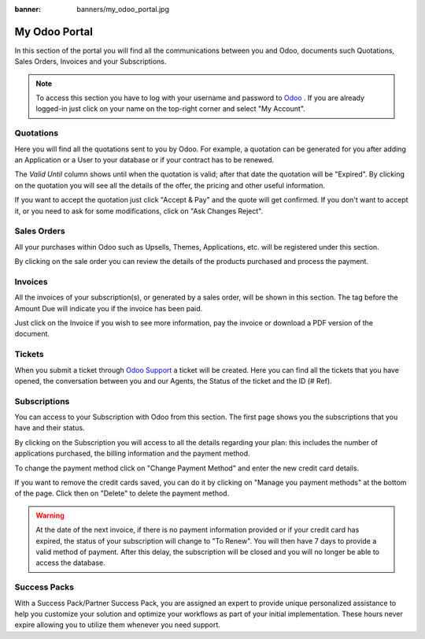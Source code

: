 
:banner: banners/my_odoo_portal.jpg

==============
My Odoo Portal
==============

In this section of the portal you will find all the communications between you
and Odoo, documents such Quotations, Sales Orders, Invoices and your Subscriptions.

.. note :: To access this section you have to log with your username and password
    to `Odoo <https://www.odoo.com/my/home>`__ . If you are already logged-in just
    click on your name on the top-right corner and select "My Account".


.. image:: media/my_portal.png
    :align: center

Quotations
==========

Here you will find all the quotations sent to you by Odoo. For example, a
quotation can be generated for you after adding an Application or a User to your
database or if your contract has to be renewed.

.. image:: media/quotations.png
    :align: center

The *Valid Until* column shows until when the quotation is valid; after that date
the quotation will be "Expired". By clicking on the quotation you will see all
the details of the offer, the pricing and other useful information.

.. image:: media/quotation_accept.png
    :align: center

If you want to accept the quotation just click "Accept & Pay" and the quote
will get confirmed. If you don't want to accept it, or you need to ask for some
modifications, click on "Ask Changes Reject".

Sales Orders
============

All your purchases within Odoo such as Upsells, Themes, Applications, etc.
will be registered under this section.

.. image:: media/sales.png
    :align: center

By clicking on the sale order you can review the details of the products purchased
and process the payment.

Invoices
========

All the invoices of your subscription(s), or generated by a sales order, will be
shown in this section. The tag before the Amount Due will indicate you if the
invoice has been paid.

.. image:: media/invoices.png
    :align: center

Just click on the Invoice if you wish to see more information, pay the invoice
or download a PDF version of the document.

Tickets
=======

When you submit a ticket through `Odoo Support <https://www.odoo.com/help>`__
a ticket will be created. Here you can find all the tickets that you have opened,
the conversation between you and our Agents, the Status of the ticket and the ID
(# Ref).

.. image:: media/tickets.png
    :align: center

Subscriptions
=============

You can access to your Subscription with Odoo from this section. The first page
shows you the subscriptions that you have and their status.

.. image:: media/subscriptionstatus.png
    :align: center

By clicking on the Subscription you will access to all the details regarding your
plan: this includes the number of applications purchased, the billing information
and the payment method.

To change the payment method click on "Change Payment Method" and enter the new
credit card details.

.. image:: media/changemethod.png
    :align: center

If you want to remove the credit cards saved, you can do it by clicking on
"Manage you payment methods" at the bottom of the page. Click then on "Delete" to
delete the payment method.

.. image:: media/managepayment.png
    :align: center

.. warning :: At the date of the next invoice, if there is no payment
    information provided or if your credit card has expired, the status of your
    subscription will change to "To Renew".  You will then have 7 days to
    provide a valid method of payment. After this delay, the subscription will
    be closed and you will no longer be able to access the database.

Success Packs
=============
With a Success Pack/Partner Success Pack, you are assigned an expert to provide
unique personalized assistance to help you customize your solution and optimize
your workflows as part of your initial implementation. These hours never expire
allowing you to utilize them whenever you need support.

.. seealso ::
    If you need information about how to manage your database see :ref:`db_online`
